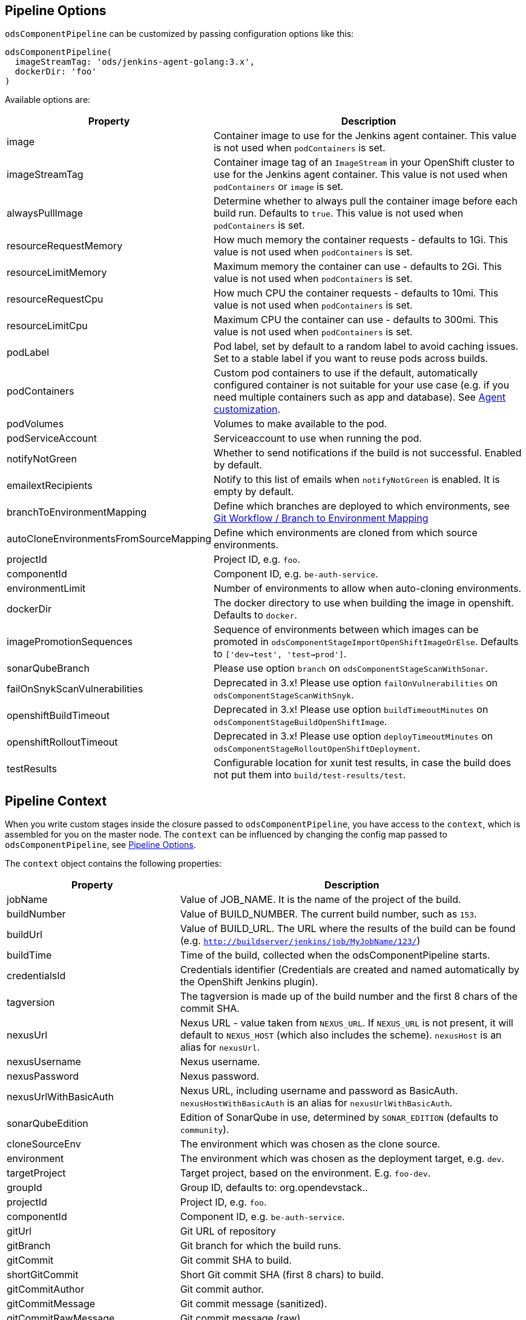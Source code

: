 == Pipeline Options

`odsComponentPipeline` can be customized by passing configuration options like this:

[source,groovy]
----
odsComponentPipeline(
  imageStreamTag: 'ods/jenkins-agent-golang:3.x',
  dockerDir: 'foo'
)
----

Available options are:

[cols="1,2"]
|===
| Property | Description

| image
| Container image to use for the Jenkins agent container. This value is not used when `podContainers` is set.

| imageStreamTag
| Container image tag of an `ImageStream` in your OpenShift cluster to use for the Jenkins agent container. This value is not used when `podContainers` or `image` is set.

| alwaysPullImage
| Determine whether to always pull the container image before each build run. Defaults to `true`. This value is not used when `podContainers` is set.

| resourceRequestMemory
| How much memory the container requests - defaults to 1Gi. This value is not used when `podContainers` is set.

| resourceLimitMemory
| Maximum memory the container can use - defaults to 2Gi. This value is not used when `podContainers` is set.

| resourceRequestCpu
| How much CPU the container requests - defaults to 10mi. This value is not used when `podContainers` is set.

| resourceLimitCpu
| Maximum CPU the container can use - defaults to 300mi. This value is not used when `podContainers` is set.

| podLabel
| Pod label, set by default to a random label to avoid caching issues. Set to a stable label if you want to reuse pods across builds.

| podContainers
| Custom pod containers to use if the default, automatically configured container is not suitable for your use case (e.g. if you need multiple containers such as app and database). See <<_agent_customization,Agent customization>>.

| podVolumes
| Volumes to make available to the pod.

| podServiceAccount
| Serviceaccount to use when running the pod.

| notifyNotGreen
| Whether to send notifications if the build is not successful. Enabled by default.

| emailextRecipients
| Notify to this list of emails when `notifyNotGreen` is enabled. It is empty by default.

| branchToEnvironmentMapping
| Define which branches are deployed to which environments, see <<_git_workflow_branch_to_environment_mapping,Git Workflow / Branch to Environment Mapping>>

| autoCloneEnvironmentsFromSourceMapping
| Define which environments are cloned from which source environments.

| projectId
| Project ID, e.g. `foo`.

| componentId
| Component ID, e.g. `be-auth-service`.

| environmentLimit
| Number of environments to allow when auto-cloning environments.

| dockerDir
| The docker directory to use when building the image in openshift. Defaults to `docker`.

| imagePromotionSequences
| Sequence of environments between which images can be promoted in `odsComponentStageImportOpenShiftImageOrElse`. Defaults to `['dev->test', 'test->prod']`.

| sonarQubeBranch
| Please use option `branch` on `odsComponentStageScanWithSonar`.

| failOnSnykScanVulnerabilities
| Deprecated in 3.x! Please use option `failOnVulnerabilities` on `odsComponentStageScanWithSnyk`.

| openshiftBuildTimeout
| Deprecated in 3.x! Please use option `buildTimeoutMinutes` on `odsComponentStageBuildOpenShiftImage`.

| openshiftRolloutTimeout
| Deprecated in 3.x! Please use option `deployTimeoutMinutes` on `odsComponentStageRolloutOpenShiftDeployment`.

| testResults
| Configurable location for xunit test results, in case the build does not put them into `build/test-results/test`.
|===

== Pipeline Context

When you write custom stages inside the closure passed to `odsComponentPipeline`, you have access to the `context`, which is assembled for you on the master node. The `context` can be influenced by changing the config map passed to `odsComponentPipeline`, see <<_pipeline_options,Pipeline Options>>.

The `context` object contains the following properties:

[cols="1,2"]
|===
| Property | Description

| jobName
| Value of JOB_NAME. It is the name of the project of the build.

| buildNumber
| Value of BUILD_NUMBER. The current build number, such as `153`.

| buildUrl
| Value of BUILD_URL. The URL where the results of the build can be found (e.g. `http://buildserver/jenkins/job/MyJobName/123/`)

| buildTime
| Time of the build, collected when the odsComponentPipeline starts.

| credentialsId
| Credentials identifier (Credentials are created and named automatically by the OpenShift Jenkins plugin).

| tagversion
| The tagversion is made up of the build number and the first 8 chars of the commit SHA.

| nexusUrl
| Nexus URL - value taken from `NEXUS_URL`. If `NEXUS_URL` is not present, it will default to `NEXUS_HOST` (which also includes the scheme). `nexusHost` is an alias for `nexusUrl`.

| nexusUsername
| Nexus username.

| nexusPassword
| Nexus password.

| nexusUrlWithBasicAuth
| Nexus URL, including username and password as BasicAuth. `nexusHostWithBasicAuth` is an alias for `nexusUrlWithBasicAuth`.

| sonarQubeEdition
| Edition of SonarQube in use, determined by `SONAR_EDITION` (defaults to `community`).

| cloneSourceEnv
| The environment which was chosen as the clone source.

| environment
| The environment which was chosen as the deployment target, e.g. `dev`.

| targetProject
| Target project, based on the environment. E.g. `foo-dev`.

| groupId
| Group ID, defaults to: org.opendevstack.+++<projectID>+++.+++</projectID>+++

| projectId
| Project ID, e.g. `foo`.

| componentId
| Component ID, e.g. `be-auth-service`.

| gitUrl
| Git URL of repository

| gitBranch
| Git branch for which the build runs.

| gitCommit
| Git commit SHA to build.

| shortGitCommit
| Short Git commit SHA (first 8 chars) to build.

| gitCommitAuthor
| Git commit author.

| gitCommitMessage
| Git commit message (sanitized).

| gitCommitRawMessage
| Git commit message (raw).

| gitCommitTime
| Git commit time in RFC 3399.

| issueId
| Jira issue ID if any present in the branch name (e.g. `123` from branch `feature/FOO-123-bar-baz`).

| openshiftHost
| OpenShift host - value taken from `OPENSHIFT_API_URL`.

| odsSharedLibVersion
| ODS Jenkins shared library version, taken from reference in `Jenkinsfile`.

| bitbucketUrl
| Bitbucket URL - value taken from `BITBUCKET_URL`. If BITBUCKET_URL is not present, it will default to `https://<BITBUCKET_HOST>``. `bitbucketHost` is an alias for `bitbucketUrl`.

| dockerDir
| The docker directory to use when building the image in openshift. Defaults to `docker`.

| imagePromotionSequences
| Sequence of environments between which images can be promoted. Used e.g. in `odsComponentStageImportOpenShiftImageOrElse`. Defaults to `['dev->test', 'test->prod']`.
|===

== Git Workflow / Branch to Environment Mapping

The shared library does not impose which Git workflow you use. Whether you use https://nvie.com/posts/a-successful-git-branching-model/[git-flow], https://guides.github.com/introduction/flow/[GitHub flow] or a custom workflow, it is possible to configure the pipeline according to your needs by configuring the pipeline option `branchToEnvironmentMapping`. The setting could look like this:

----
branchToEnvironmentMapping: [
  'master': 'prod',
  'develop': 'dev',
  'hotfix/': 'hotfix',
  '*': 'review'
]
----

There are three ways to reference branches:

* Fixed name (e.g. `master`)
* Prefix (ending with a slash, e.g. `hotfix/`)
* Any branch (`*`)

Matches are made top-to-bottom. For prefixes / any branch, a more specific environment might be selected if:

* the branch contains a ticket ID and a corresponding env exists in OpenShift. E.g. for mapping `"feature/": "dev"` and branch `feature/foo-123-bar`, the env `dev-123` is selected instead of `dev` if it exists.
* the branch name corresponds to an existing env in OpenShift. E.g. for mapping `"release/": "rel"` and branch `release/1.0.0`, the env `rel-1.0.0` is selected instead of `rel` if it exists.

=== Examples

If you use git-flow, the following config fits well:

----
branchToEnvironmentMapping: [
  'master': 'prod',
  'develop': 'dev',
  'release/': 'rel',
  'hotfix/': 'hotfix',
  '*': 'preview'
]
----

If you use GitHub Flow, the following config fits well:

----
branchToEnvironmentMapping: [
  'master': 'prod',
  '*': 'preview'
]
----

If you use a custom workflow, the config could look like this:

----
branchToEnvironmentMapping: [
  'production': 'prod',
  'master': 'dev',
  'staging': 'uat'
]
----

== Advanced

=== Agent customization

The agent used in the pipeline can be customized by adjusting the `image` (or `imageStreamTag` to
use. Further, `alwaysPullImage` (defaulting to `true`) can be used to
determine whether this image should be refreshed on each build.

Resource constraints of the container can be changed via `resourceRequestCpu`,
`resourceLimitCpu`, `resourceRequestMemory` and `resourceLimitMemory`.

The setting `podVolumes` allows to mount persistent volume claims to the pod
(the value is passed to the `podTemplate` call as `volumes`).

To completely control the container(s) within the pod, set `podContainers`
(which is passed to the `podTemplate` call as `containers`).

Configuring of a customized agent container in a `Jenkinsfile`:
----
node {
  dockerRegistry = env.DOCKER_REGISTRY
}
// ...
odsComponentPipeline(
  branchToEnvironmentMapping: [:],
  podContainers: [
    containerTemplate(
      name: 'jnlp', // do not change, see https://github.com/jenkinsci/kubernetes-plugin#constraints
      image: "${dockerRegistry}/foo-cd/jenkins-agent-custom",
      workingDir: '/tmp',
      resourceRequestCpu: '100m',
      resourceLimitCpu: '500m',
      resourceRequestMemory: '2Gi',
      resourceLimitMemory: '4Gi',
      alwaysPullImage: true,
      args: '${computer.jnlpmac} ${computer.name}'
    )
  ],
  ...
  ) { context ->
  stageBuild(context)
  ...
}
----
See the https://github.com/jenkinsci/kubernetes-plugin#pod-and-container-template-configuration[kubernetes-plugin]
documentation for possible configuration.

=== Git LFS (Git Large File Storage extension)

If you are working with large files (e.g.: binary files, media files, files bigger than 5MB...),
you can follow the following steps:

* Check this HOWTO about https://www.atlassian.com/git/tutorials/git-lfs[Git LFS]
* Track your large files in your local clone, as explained in previous step
* Enable Git LFS in your repository (if Bitbucket: under repository's settings main page you can enable it)

*NOTE*: if already having a repository with large files and you want to migrate it to using git LFS:

[source,bash]
----
git lfs migrate
----

=== Deploying OpenShift resources from source code

By default, the component pipeline uses existing OpenShift resources, and just creates new images / deployments related to them. However, it is possible to control all OpenShift resources in code, following the infrastructure-as-code approach. This can be done by defining the resources as https://docs.openshift.com/container-platform/3.11/dev_guide/templates.html[OpenShift templates] in the directory `openshift` of the repository, which will then get applied by https://github.com/opendevstack/tailor[Tailor] when running the pipeline. The advantage of this approach:

- All changes to OpenShift resources are traceble: who did the change and when?
- Moving your application between OpenShift projects or even clusters is trivial
- Changes to your application code that require a change in configuration (e.g. a new environment variable) as well can be done together in one commit.

If you have an existing component for which you want to enable this feature, you simply need to run:

[source,bash]
----
mkdir -p openshift
tailor -n foo-dev export -l app=foo-bar > openshift/template.yml
----

Commit the result and the component pipeline should show in the ouput whether there has been drift and how it was reconciled.

When using this approach, you need to keep a few things in mind:

- Any changes done in the OpenShift web console will effectively be reverted with each deploy. When you store templates in code, all changes must be applied to them.
- You can always preview the changes that will happen by running `tailor diff` from your local machine.
- `DeploymentConfig` resources allow to specify config and image triggers (and ODS configures them by default like this). When deploying via Tailor, it is recommended to remove the image trigger, otherwise you might trigger two deployments: one when config (such as an environment variable) changes, and one when the image changes. When you remove the image trigger, it is crucial to add the internal registry to the `image` field, and to configure `imagePullPolicy: Always` for the container (otherwise you might roll out old images).

If you want to use https://github.com/opendevstack/tailor#working-with-secrets[encrypted secrets with Tailor], you have to create a keypair for Jenkins so that the pipeline can use it to decrypt the parameters. The easiest way to do this is to create an OpenShift secret named `tailor-private-key` and sync it with Jenkins as a credential. Example:
```
tailor secrets generate-key jenkins@example.com
oc -n foo-cd create secret generic tailor-private-key --from-file=ssh-privatekey=private.key
oc -n foo-cd label secret tailor-private-key credential.sync.jenkins.openshift.io=true
```

Controlling your OpenShift resources in source code enables a lot of other use cases as well. For example, you might want to preview changes to a component before merging the source code. By using Tailor to deploy your templates, you can create multiple running components from one repository, e.g. one per feature branch. Following are some steps how to achieve this:

First, add `'feature/': 'dev'` to the `branchToEnvironmentMapping`. Then, create new variables in the pipeline block:
[source,groovy]
----
def componentSuffix = context.issueId ? "-${context.issueId}" : ''
def suffixedComponent = context.componentId + componentSuffix
----

With this in place, you can adapt the rollout stage:
[source,groovy]
----
odsComponentStageRolloutOpenShiftDeployment(
  context,
  [
    resourceName: "${suffixedComponent}",
    tailorSelector: "app=${context.projectId}-${suffixedComponent}",
    tailorParams: ["COMPONENT_SUFFIX=${componentSuffix}"]
  ]
)
----

And finally, in your `openshift/template.yml`, you need to add the `COMPONENT_SUFFIX` parameter and append `${COMPONENT_SUFFIX}` everywhere the component ID is used in deployment relevant resources (such as `Service`, `DeploymentConfig`, `Route`). That's all you need to have automatic previews!

You might want to clean up when the code is merged, which can be achieved with something like this:
[source,groovy]
----
stage('Cleanup preview resources') {
  if (context.environment != 'dev') {
    echo "Not performing cleanup outside dev environment"; return
  }
  def mergedIssueId = org.ods.services.GitService.mergedIssueId(context.projectId, context.repoName, context.gitCommitRawMessage)
  if (mergedIssueId) {
    echo "Perform cleanup of suffix '-${mergedIssueId}'"
    sh("oc -n ${context.targetProject} delete all -l app=${context.projectId}-${context.componentId}-${mergedIssueId}")
  } else {
    echo "Nothing to cleanup"
  }
}
----


=== Interacting with Bitbucket

The shared library already sets the build status of the built commit. It also
provides three convenience methods on `BitbucketService` to interact with pull
requests:

- `String getPullRequests(String repo, String state = 'OPEN')` returns
  all open pull requests, which can be parsed using `readJSON`.
- `Map findPullRequest(String repo, String branch, String state = 'OPEN')`
  tries to find a pull request for the given `branch`, and returns a map with
  its ID and target branch.
- `void postComment(String repo, int pullRequestId, String comment)`
  allows to add `comment` to the PR identified by `pullRequestId`.

To make use of these methods, you need to get an instance of the `BitbucketService`
in your `Jenkinsfile` like this:
[source,groovy]
.Jenkinsfile
----
import org.ods.services.ServiceRegistry
import org.ods.services.BitbucketService

def sayHello(def context) {
  stage('Say Hello') {
    def bitbucketService = ServiceRegistry.instance.get(BitbucketService)
    bitbucketService.postComment(context.repoName, 1, "Hello world")
  }
}
----

=== Skipping pipeline runs

If the message of the built commit contains `[ci skip]`, the pipeline is skipped. The Jenkins build status will be set to `NOT_BUILT`, the Bitbucket build status to `SUCCESSFUL` (as there is no "skipped" state). The pipeline will start to execute initially, but abort before launching any agent nodes or starting any of the stages defined in the `Jenkinsfile`.

=== Automatically cloning environments on the fly

Caution! Cloning environments on-the-fly is an advanced feature and should only be used if you understand OpenShift well, as there are many moving parts and things can go wrong in multiple places.

Example:

----
autoCloneEnvironmentsFromSourceMapping: [
  "hotfix": "prod",
  "review": "dev"
]
----

Instead of deploying multiple branches to the same environment, individual environments can be created on-the-fly. For example, the mapping `"*": "review"` deploys all branches to the `review` environment. To have one environment per branch / ticket ID, you can add the `review` environment to `autoCloneEnvironmentsFromSourceMapping`, e.g. like this: `"review": "dev"`. This will create individual environments (named e.g. `review-123` or `review-foobar`), each cloned from the `dev` environment.

==== Examples

If you use git-flow, the following config fits well:

----
branchToEnvironmentMapping: [
  'master': 'prod',
  'develop': 'dev',
  'release/': 'rel',
  'hotfix/': 'hotfix',
  '*': 'preview'
]
autoCloneEnvironmentsFromSourceMapping: [
  'rel': 'dev',
  'hotfix': 'prod',
  'preview': 'dev'
]
----

If you use GitHub Flow, the following config fits well:

----
branchToEnvironmentMapping: [
  'master': 'prod',
  '*': 'preview'
]
autoCloneEnvironmentsFromSourceMapping: [
  'preview': 'prod'
]
----

If you use a custom workflow, the config could look like this:

----
branchToEnvironmentMapping: [
  'production': 'prod',
  'master': 'dev',
  'staging': 'uat'
]
autoCloneEnvironmentsFromSourceMapping: [
  'uat': 'prod'
]
----

